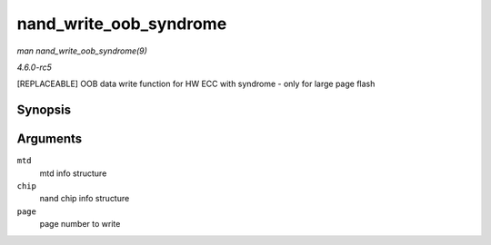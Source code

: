 .. -*- coding: utf-8; mode: rst -*-

.. _API-nand-write-oob-syndrome:

=======================
nand_write_oob_syndrome
=======================

*man nand_write_oob_syndrome(9)*

*4.6.0-rc5*

[REPLACEABLE] OOB data write function for HW ECC with syndrome - only
for large page flash


Synopsis
========

.. c:function:: int nand_write_oob_syndrome( struct mtd_info * mtd, struct nand_chip * chip, int page )

Arguments
=========

``mtd``
    mtd info structure

``chip``
    nand chip info structure

``page``
    page number to write


.. ------------------------------------------------------------------------------
.. This file was automatically converted from DocBook-XML with the dbxml
.. library (https://github.com/return42/sphkerneldoc). The origin XML comes
.. from the linux kernel, refer to:
..
.. * https://github.com/torvalds/linux/tree/master/Documentation/DocBook
.. ------------------------------------------------------------------------------
